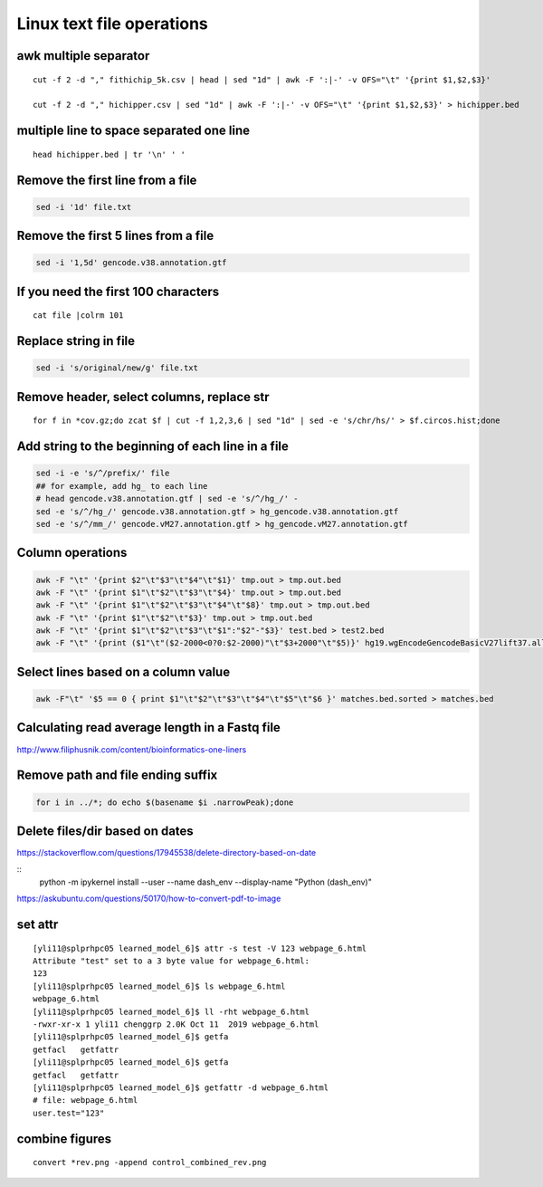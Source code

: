 Linux text file operations
==========================

awk multiple separator
^^^^^^^^^^^^

::

	cut -f 2 -d "," fithichip_5k.csv | head | sed "1d" | awk -F ':|-' -v OFS="\t" '{print $1,$2,$3}'

	cut -f 2 -d "," hichipper.csv | sed "1d" | awk -F ':|-' -v OFS="\t" '{print $1,$2,$3}' > hichipper.bed

multiple line to space separated one line
^^^^^^^^^^^^^^^^^^^

::

	head hichipper.bed | tr '\n' ' '

Remove the first line from a file
^^^^^^^^^^^^^^^^^^^^^^^^^^^^^^^^^

.. code:: bash

	sed -i '1d' file.txt

Remove the first 5 lines from a file
^^^^^^^^^^^^^^^^^^^^^^^^^^^^^^^^^

.. code:: bash

	sed -i '1,5d' gencode.v38.annotation.gtf


If you need the first 100 characters
^^^^^^^^^^^^^^^^^^^^^^^^^^^^^^^^^
::

	cat file |colrm 101 


Replace string in file
^^^^^^^^^^^^^^^^^^^^^^^^^^^^^^^^^

.. code:: bash

	sed -i 's/original/new/g' file.txt

Remove header, select columns, replace str
^^^^^^^^^^^^^^^^

::

	for f in *cov.gz;do zcat $f | cut -f 1,2,3,6 | sed "1d" | sed -e 's/chr/hs/' > $f.circos.hist;done

Add string to the beginning of each line in a file
^^^^^^^^^^^^^^^^^^^^^^^^^^^^^^^^^

.. code:: bash

	sed -i -e 's/^/prefix/' file
	## for example, add hg_ to each line
	# head gencode.v38.annotation.gtf | sed -e 's/^/hg_/' - 
	sed -e 's/^/hg_/' gencode.v38.annotation.gtf > hg_gencode.v38.annotation.gtf
	sed -e 's/^/mm_/' gencode.vM27.annotation.gtf > hg_gencode.vM27.annotation.gtf

Column operations
^^^^^^^^^^^^^^^^^

.. code:: bash

	awk -F "\t" '{print $2"\t"$3"\t"$4"\t"$1}' tmp.out > tmp.out.bed
	awk -F "\t" '{print $1"\t"$2"\t"$3"\t"$4}' tmp.out > tmp.out.bed
	awk -F "\t" '{print $1"\t"$2"\t"$3"\t"$4"\t"$8}' tmp.out > tmp.out.bed
	awk -F "\t" '{print $1"\t"$2"\t"$3}' tmp.out > tmp.out.bed
	awk -F "\t" '{print $1"\t"$2"\t"$3"\t"$1":"$2"-"$3}' test.bed > test2.bed
	awk -F "\t" '{print ($1"\t"($2-2000<0?0:$2-2000)"\t"$3+2000"\t"$5)}' hg19.wgEncodeGencodeBasicV27lift37.all.tss.bed > gencodeV27.all.tss2kb.bed

Select lines based on a column value
^^^^^^^^^^^^^^^^^^^^^^^^^^^^^^^^^^^^^

.. code:: bash

	awk -F"\t" '$5 == 0 { print $1"\t"$2"\t"$3"\t"$4"\t"$5"\t"$6 }' matches.bed.sorted > matches.bed


Calculating read average length in a Fastq file
^^^^^^^^^^^^^^^^^^^^^^^^^^^^^^^^^^^^^^^^^^^^^^^

.. code:: bash
	awk '{if(NR%4==2) {count++; bases += length} } END{print bases/count}' <fastq_file>



http://www.filiphusnik.com/content/bioinformatics-one-liners


Remove path and file ending suffix
^^^^^^^^^^^^^^^^^^^^^^^^^^^^^^^^^^

.. code:: bash

	for i in ../*; do echo $(basename $i .narrowPeak);done

Delete files/dir based on dates
^^^^^^^^^^^^^^^^^^^^^^

https://stackoverflow.com/questions/17945538/delete-directory-based-on-date

::
	python -m ipykernel install --user --name dash_env --display-name "Python (dash_env)"


https://askubuntu.com/questions/50170/how-to-convert-pdf-to-image

set attr
^^^^^^

::

	[yli11@splprhpc05 learned_model_6]$ attr -s test -V 123 webpage_6.html
	Attribute "test" set to a 3 byte value for webpage_6.html:
	123
	[yli11@splprhpc05 learned_model_6]$ ls webpage_6.html
	webpage_6.html
	[yli11@splprhpc05 learned_model_6]$ ll -rht webpage_6.html
	-rwxr-xr-x 1 yli11 chenggrp 2.0K Oct 11  2019 webpage_6.html
	[yli11@splprhpc05 learned_model_6]$ getfa
	getfacl   getfattr
	[yli11@splprhpc05 learned_model_6]$ getfa
	getfacl   getfattr
	[yli11@splprhpc05 learned_model_6]$ getfattr -d webpage_6.html
	# file: webpage_6.html
	user.test="123"

combine figures
^^^^^^^^^

::

	convert *rev.png -append control_combined_rev.png
